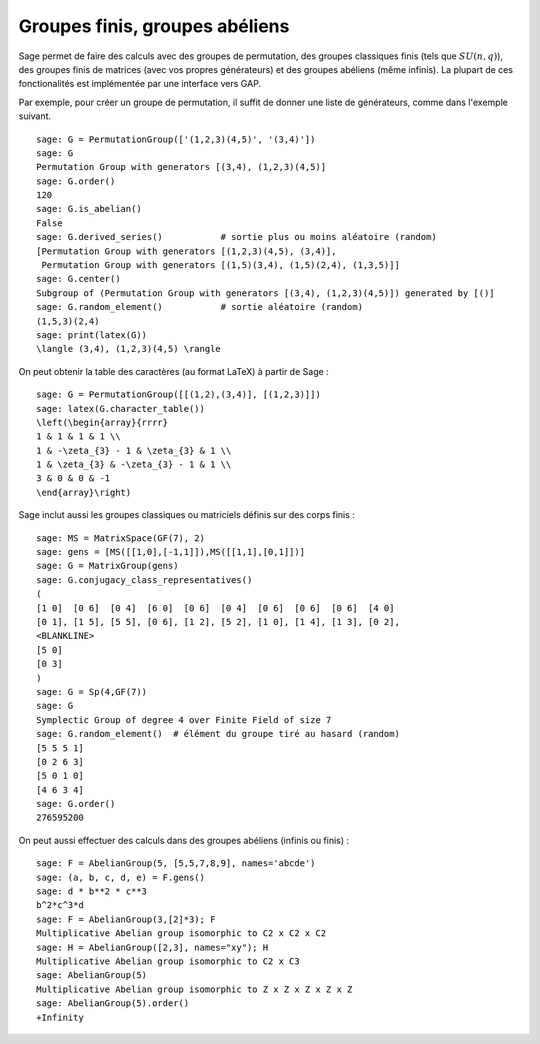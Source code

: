 Groupes finis, groupes abéliens
===============================

Sage permet de faire des calculs avec des groupes de permutation, des
groupes classiques finis (tels que  :math:`SU(n,q)`), des groupes finis
de matrices (avec vos propres générateurs) et des groupes abéliens (même
infinis). La plupart de ces fonctionalités est implémentée par une
interface vers GAP.

Par exemple, pour créer un groupe de permutation, il suffit de donner
une liste de générateurs, comme dans l'exemple suivant.

::

    sage: G = PermutationGroup(['(1,2,3)(4,5)', '(3,4)'])
    sage: G
    Permutation Group with generators [(3,4), (1,2,3)(4,5)]
    sage: G.order()
    120
    sage: G.is_abelian()
    False
    sage: G.derived_series()           # sortie plus ou moins aléatoire (random)
    [Permutation Group with generators [(1,2,3)(4,5), (3,4)],
     Permutation Group with generators [(1,5)(3,4), (1,5)(2,4), (1,3,5)]]
    sage: G.center()
    Subgroup of (Permutation Group with generators [(3,4), (1,2,3)(4,5)]) generated by [()]
    sage: G.random_element()           # sortie aléatoire (random)
    (1,5,3)(2,4)
    sage: print(latex(G))
    \langle (3,4), (1,2,3)(4,5) \rangle

On peut obtenir la table des caractères (au format LaTeX) à partir de Sage :

::

    sage: G = PermutationGroup([[(1,2),(3,4)], [(1,2,3)]])
    sage: latex(G.character_table())
    \left(\begin{array}{rrrr}
    1 & 1 & 1 & 1 \\
    1 & -\zeta_{3} - 1 & \zeta_{3} & 1 \\
    1 & \zeta_{3} & -\zeta_{3} - 1 & 1 \\
    3 & 0 & 0 & -1
    \end{array}\right)

Sage inclut aussi les groupes classiques ou matriciels définis sur des
corps finis :

::

    sage: MS = MatrixSpace(GF(7), 2)
    sage: gens = [MS([[1,0],[-1,1]]),MS([[1,1],[0,1]])]
    sage: G = MatrixGroup(gens)
    sage: G.conjugacy_class_representatives()
    (
    [1 0]  [0 6]  [0 4]  [6 0]  [0 6]  [0 4]  [0 6]  [0 6]  [0 6]  [4 0]
    [0 1], [1 5], [5 5], [0 6], [1 2], [5 2], [1 0], [1 4], [1 3], [0 2],
    <BLANKLINE>
    [5 0]
    [0 3]
    )
    sage: G = Sp(4,GF(7))
    sage: G
    Symplectic Group of degree 4 over Finite Field of size 7
    sage: G.random_element()  # élément du groupe tiré au hasard (random)
    [5 5 5 1]
    [0 2 6 3]
    [5 0 1 0]
    [4 6 3 4]
    sage: G.order()
    276595200

On peut aussi effectuer des calculs dans des groupes abéliens (infinis
ou finis) :

::

    sage: F = AbelianGroup(5, [5,5,7,8,9], names='abcde')
    sage: (a, b, c, d, e) = F.gens()
    sage: d * b**2 * c**3
    b^2*c^3*d
    sage: F = AbelianGroup(3,[2]*3); F
    Multiplicative Abelian group isomorphic to C2 x C2 x C2
    sage: H = AbelianGroup([2,3], names="xy"); H
    Multiplicative Abelian group isomorphic to C2 x C3
    sage: AbelianGroup(5)
    Multiplicative Abelian group isomorphic to Z x Z x Z x Z x Z
    sage: AbelianGroup(5).order()
    +Infinity
